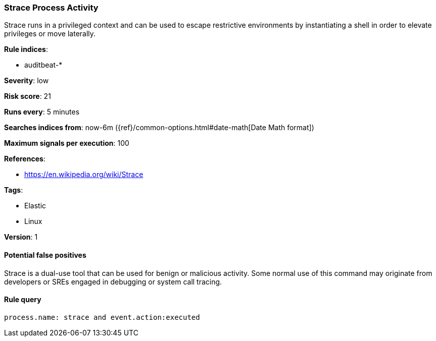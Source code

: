 [[strace-process-activity]]
=== Strace Process Activity

Strace runs in a privileged context and can be used to escape restrictive
environments by instantiating a shell in order to elevate privileges or move
laterally.

*Rule indices*:

* auditbeat-*

*Severity*: low

*Risk score*: 21

*Runs every*: 5 minutes

*Searches indices from*: now-6m ({ref}/common-options.html#date-math[Date Math format])

*Maximum signals per execution*: 100

*References*:

* https://en.wikipedia.org/wiki/Strace

*Tags*:

* Elastic
* Linux

*Version*: 1

==== Potential false positives

Strace is a dual-use tool that can be used for benign or malicious activity.
Some normal use of this command may originate from developers or SREs engaged in
debugging or system call tracing.

==== Rule query


[source,js]
----------------------------------
process.name: strace and event.action:executed
----------------------------------

